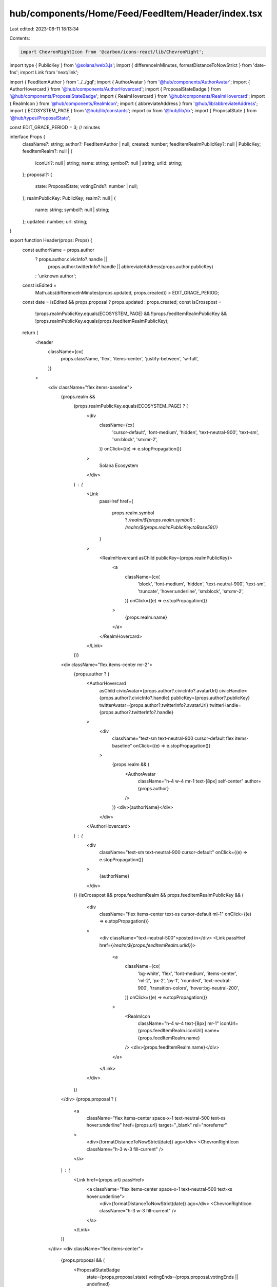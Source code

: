 hub/components/Home/Feed/FeedItem/Header/index.tsx
==================================================

Last edited: 2023-08-11 18:13:34

Contents:

.. code-block:: tsx

    import ChevronRightIcon from '@carbon/icons-react/lib/ChevronRight';
import type { PublicKey } from '@solana/web3.js';
import { differenceInMinutes, formatDistanceToNowStrict } from 'date-fns';
import Link from 'next/link';

import { FeedItemAuthor } from '../../gql';
import { AuthorAvatar } from '@hub/components/AuthorAvatar';
import { AuthorHovercard } from '@hub/components/AuthorHovercard';
import { ProposalStateBadge } from '@hub/components/ProposalStateBadge';
import { RealmHovercard } from '@hub/components/RealmHovercard';
import { RealmIcon } from '@hub/components/RealmIcon';
import { abbreviateAddress } from '@hub/lib/abbreviateAddress';
import { ECOSYSTEM_PAGE } from '@hub/lib/constants';
import cx from '@hub/lib/cx';
import { ProposalState } from '@hub/types/ProposalState';

const EDIT_GRACE_PERIOD = 3; // minutes

interface Props {
  className?: string;
  author?: FeedItemAuthor | null;
  created: number;
  feedItemRealmPublicKey?: null | PublicKey;
  feedItemRealm?: null | {
    iconUrl?: null | string;
    name: string;
    symbol?: null | string;
    urlId: string;
  };
  proposal?: {
    state: ProposalState;
    votingEnds?: number | null;
  };
  realmPublicKey: PublicKey;
  realm?: null | {
    name: string;
    symbol?: null | string;
  };
  updated: number;
  url: string;
}

export function Header(props: Props) {
  const authorName = props.author
    ? props.author.civicInfo?.handle ||
      props.author.twitterInfo?.handle ||
      abbreviateAddress(props.author.publicKey)
    : 'unknown author';

  const isEdited =
    Math.abs(differenceInMinutes(props.updated, props.created)) >
    EDIT_GRACE_PERIOD;

  const date = isEdited && props.proposal ? props.updated : props.created;
  const isCrosspost =
    !props.realmPublicKey.equals(ECOSYSTEM_PAGE) &&
    !!props.feedItemRealmPublicKey &&
    !props.realmPublicKey.equals(props.feedItemRealmPublicKey);

  return (
    <header
      className={cx(
        props.className,
        'flex',
        'items-center',
        'justify-between',
        'w-full',
      )}
    >
      <div className="flex items-baseline">
        {props.realm &&
          (props.realmPublicKey.equals(ECOSYSTEM_PAGE) ? (
            <div
              className={cx(
                'cursor-default',
                'font-medium',
                'hidden',
                'text-neutral-900',
                'text-sm',
                'sm:block',
                'sm:mr-2',
              )}
              onClick={(e) => e.stopPropagation()}
            >
              Solana Ecosystem
            </div>
          ) : (
            <Link
              passHref
              href={
                props.realm.symbol
                  ? `/realm/${props.realm.symbol}`
                  : `/realm/${props.realmPublicKey.toBase58()}`
              }
            >
              <RealmHovercard asChild publicKey={props.realmPublicKey}>
                <a
                  className={cx(
                    'block',
                    'font-medium',
                    'hidden',
                    'text-neutral-900',
                    'text-sm',
                    'truncate',
                    'hover:underline',
                    'sm:block',
                    'sm:mr-2',
                  )}
                  onClick={(e) => e.stopPropagation()}
                >
                  {props.realm.name}
                </a>
              </RealmHovercard>
            </Link>
          ))}
        <div className="flex items-center mr-2">
          {props.author ? (
            <AuthorHovercard
              asChild
              civicAvatar={props.author?.civicInfo?.avatarUrl}
              civicHandle={props.author?.civicInfo?.handle}
              publicKey={props.author?.publicKey}
              twitterAvatar={props.author?.twitterInfo?.avatarUrl}
              twitterHandle={props.author?.twitterInfo?.handle}
            >
              <div
                className="text-sm text-neutral-900 cursor-default flex items-baseline"
                onClick={(e) => e.stopPropagation()}
              >
                {props.realm && (
                  <AuthorAvatar
                    className="h-4 w-4 mr-1 text-[8px] self-center"
                    author={props.author}
                  />
                )}
                <div>{authorName}</div>
              </div>
            </AuthorHovercard>
          ) : (
            <div
              className="text-sm text-neutral-900 cursor-default"
              onClick={(e) => e.stopPropagation()}
            >
              {authorName}
            </div>
          )}
          {isCrosspost && props.feedItemRealm && props.feedItemRealmPublicKey && (
            <div
              className="flex items-center text-xs cursor-default ml-1"
              onClick={(e) => e.stopPropagation()}
            >
              <div className="text-neutral-500">posted in</div>
              <Link passHref href={`/realm/${props.feedItemRealm.urlId}`}>
                <a
                  className={cx(
                    'bg-white',
                    'flex',
                    'font-medium',
                    'items-center',
                    'ml-2',
                    'px-2',
                    'py-1',
                    'rounded',
                    'text-neutral-900',
                    'transition-colors',
                    'hover:bg-neutral-200',
                  )}
                  onClick={(e) => e.stopPropagation()}
                >
                  <RealmIcon
                    className="h-4 w-4 text-[8px] mr-1"
                    iconUrl={props.feedItemRealm.iconUrl}
                    name={props.feedItemRealm.name}
                  />
                  <div>{props.feedItemRealm.name}</div>
                </a>
              </Link>
            </div>
          )}
        </div>
        {props.proposal ? (
          <a
            className="flex items-center space-x-1 text-neutral-500 text-xs hover:underline"
            href={props.url}
            target="_blank"
            rel="noreferrer"
          >
            <div>{formatDistanceToNowStrict(date)} ago</div>
            <ChevronRightIcon className="h-3 w-3 fill-current" />
          </a>
        ) : (
          <Link href={props.url} passHref>
            <a className="flex items-center space-x-1 text-neutral-500 text-xs hover:underline">
              <div>{formatDistanceToNowStrict(date)} ago</div>
              <ChevronRightIcon className="h-3 w-3 fill-current" />
            </a>
          </Link>
        )}
      </div>
      <div className="flex items-center">
        {props.proposal && (
          <ProposalStateBadge
            state={props.proposal.state}
            votingEnds={props.proposal.votingEnds || undefined}
          />
        )}
      </div>
    </header>
  );
}


